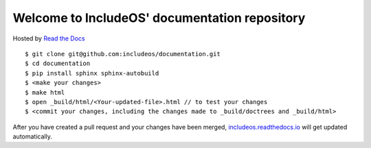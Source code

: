 Welcome to IncludeOS' documentation repository
==============================================

Hosted by `Read the Docs <https://docs.readthedocs.io/en/latest/>`__

::

	$ git clone git@github.com:includeos/documentation.git
	$ cd documentation
	$ pip install sphinx sphinx-autobuild
	$ <make your changes>
	$ make html
	$ open _build/html/<Your-updated-file>.html // to test your changes
	$ <commit your changes, including the changes made to _build/doctrees and _build/html>

After you have created a pull request and your changes have been merged, `includeos.readthedocs.io <http://includeos.readthedocs.io>`__ will get updated automatically.
